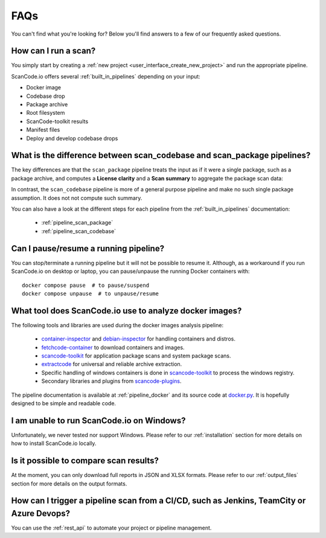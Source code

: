 .. _faq:

FAQs
====

You can't find what you're looking for? Below you'll find answers to a few of
our frequently asked questions.

How can I run a scan?
---------------------

You simply start by creating a :ref:`new project <user_interface_create_new_project>`
and run the appropriate pipeline.

ScanCode.io offers several :ref:`built_in_pipelines` depending on your input:

- Docker image
- Codebase drop
- Package archive
- Root filesystem
- ScanCode-toolkit results
- Manifest files
- Deploy and develop codebase drops

What is the difference between scan_codebase and scan_package pipelines?
------------------------------------------------------------------------

The key differences are that the ``scan_package`` pipeline treats the input
as if it were a single package, such as a package archive, and computes a
**License clarity** and a **Scan summary** to aggregate the package scan data:

.. image:: images/license-clarity-scan-summary.png

In contrast, the ``scan_codebase`` pipeline is more of a general purpose pipeline and
make no such single package assumption. It does not not compute such summary.

You can also have a look at the different steps for each pipeline from the
:ref:`built_in_pipelines` documentation:

 - :ref:`pipeline_scan_package`
 - :ref:`pipeline_scan_codebase`

Can I pause/resume a running pipeline?
--------------------------------------

You can stop/terminate a running pipeline but it will not be possible to resume it.
Although, as a workaround if you run ScanCode.io on desktop or laptop,
you can pause/unpause the running Docker containers with::

    docker compose pause  # to pause/suspend
    docker compose unpause  # to unpause/resume

What tool does ScanCode.io use to analyze docker images?
--------------------------------------------------------

The following tools and libraries are used during the docker images analysis pipeline:

 - `container-inspector <https://github.com/nexB/container-inspector>`_ and
   `debian-inspector <https://github.com/nexB/debian-inspector>`_ for handling containers
   and distros.
 - `fetchcode-container <https://pypi.org/project/fetchcode-container/>`_ to download
   containers and images.
 - `scancode-toolkit <https://github.com/nexB/scancode-toolkit>`_ for application
   package scans and system package scans.
 - `extractcode <https://github.com/nexB/extractcode>`_ for universal and reliable
   archive extraction.
 - Specific handling of windows containers is done in
   `scancode-toolkit <https://github.com/nexB/scancode-toolkit>`_ to process the windows registry.
 - Secondary libraries and plugins from
   `scancode-plugins <https://github.com/nexB/scancode-plugins>`_.

The pipeline documentation is available at :ref:`pipeline_docker` and its source code
at `docker.py <https://github.com/nexB/scancode.io/blob/main/scanpipe/pipelines/docker.py>`_.
It is hopefully designed to be simple and readable code.

I am unable to run ScanCode.io on Windows?
------------------------------------------

Unfortunately, we never tested nor support Windows. Please refer to our
:ref:`installation` section for more details on how to install ScanCode.io
locally.

Is it possible to compare scan results?
---------------------------------------

At the moment, you can only download full reports in JSON and XLSX formats.
Please refer to our :ref:`output_files` section for more details on the output formats.

How can I trigger a pipeline scan from a CI/CD, such as Jenkins, TeamCity or Azure Devops?
------------------------------------------------------------------------------------------

You can use the :ref:`rest_api` to automate your project or pipeline management.
